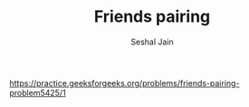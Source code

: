 #+TITLE: Friends pairing
#+AUTHOR: Seshal Jain
#+TAGS[]: dp
https://practice.geeksforgeeks.org/problems/friends-pairing-problem5425/1
